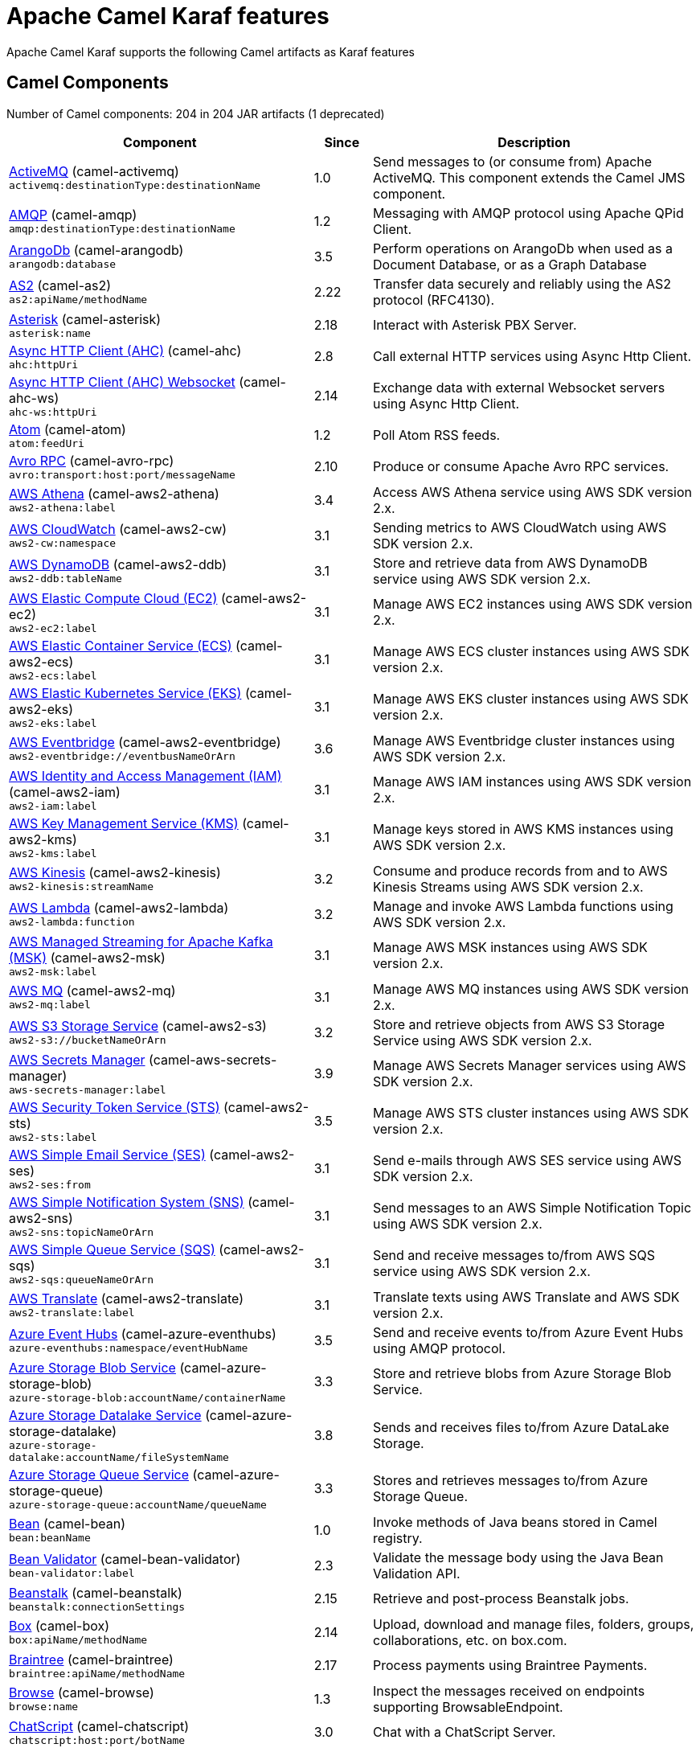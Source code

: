 = Apache Camel Karaf features

Apache Camel Karaf supports the following Camel artifacts as Karaf features

== Camel Components

// components: START
Number of Camel components: 204 in 204 JAR artifacts (1 deprecated)

[width="100%",cols="4,1,5",options="header"]
|===
| Component | Since | Description

| xref:next@components::activemq-component.adoc[ActiveMQ] (camel-activemq) +
`activemq:destinationType:destinationName` | 1.0 | Send messages to (or consume from) Apache ActiveMQ. This component extends the Camel JMS component.

| xref:next@components::amqp-component.adoc[AMQP] (camel-amqp) +
`amqp:destinationType:destinationName` | 1.2 | Messaging with AMQP protocol using Apache QPid Client.

| xref:next@components::arangodb-component.adoc[ArangoDb] (camel-arangodb) +
`arangodb:database` | 3.5 | Perform operations on ArangoDb when used as a Document Database, or as a Graph Database

| xref:next@components::as2-component.adoc[AS2] (camel-as2) +
`as2:apiName/methodName` | 2.22 | Transfer data securely and reliably using the AS2 protocol (RFC4130).

| xref:next@components::asterisk-component.adoc[Asterisk] (camel-asterisk) +
`asterisk:name` | 2.18 | Interact with Asterisk PBX Server.

| xref:next@components::ahc-component.adoc[Async HTTP Client (AHC)] (camel-ahc) +
`ahc:httpUri` | 2.8 | Call external HTTP services using Async Http Client.

| xref:next@components::ahc-ws-component.adoc[Async HTTP Client (AHC) Websocket] (camel-ahc-ws) +
`ahc-ws:httpUri` | 2.14 | Exchange data with external Websocket servers using Async Http Client.

| xref:next@components::atom-component.adoc[Atom] (camel-atom) +
`atom:feedUri` | 1.2 | Poll Atom RSS feeds.

| xref:next@components::avro-component.adoc[Avro RPC] (camel-avro-rpc) +
`avro:transport:host:port/messageName` | 2.10 | Produce or consume Apache Avro RPC services.

| xref:next@components::aws2-athena-component.adoc[AWS Athena] (camel-aws2-athena) +
`aws2-athena:label` | 3.4 | Access AWS Athena service using AWS SDK version 2.x.

| xref:next@components::aws2-cw-component.adoc[AWS CloudWatch] (camel-aws2-cw) +
`aws2-cw:namespace` | 3.1 | Sending metrics to AWS CloudWatch using AWS SDK version 2.x.

| xref:next@components::aws2-ddb-component.adoc[AWS DynamoDB] (camel-aws2-ddb) +
`aws2-ddb:tableName` | 3.1 | Store and retrieve data from AWS DynamoDB service using AWS SDK version 2.x.

| xref:next@components::aws2-ec2-component.adoc[AWS Elastic Compute Cloud (EC2)] (camel-aws2-ec2) +
`aws2-ec2:label` | 3.1 | Manage AWS EC2 instances using AWS SDK version 2.x.

| xref:next@components::aws2-ecs-component.adoc[AWS Elastic Container Service (ECS)] (camel-aws2-ecs) +
`aws2-ecs:label` | 3.1 | Manage AWS ECS cluster instances using AWS SDK version 2.x.

| xref:next@components::aws2-eks-component.adoc[AWS Elastic Kubernetes Service (EKS)] (camel-aws2-eks) +
`aws2-eks:label` | 3.1 | Manage AWS EKS cluster instances using AWS SDK version 2.x.

| xref:next@components::aws2-eventbridge-component.adoc[AWS Eventbridge] (camel-aws2-eventbridge) +
`aws2-eventbridge://eventbusNameOrArn` | 3.6 | Manage AWS Eventbridge cluster instances using AWS SDK version 2.x.

| xref:next@components::aws2-iam-component.adoc[AWS Identity and Access Management (IAM)] (camel-aws2-iam) +
`aws2-iam:label` | 3.1 | Manage AWS IAM instances using AWS SDK version 2.x.

| xref:next@components::aws2-kms-component.adoc[AWS Key Management Service (KMS)] (camel-aws2-kms) +
`aws2-kms:label` | 3.1 | Manage keys stored in AWS KMS instances using AWS SDK version 2.x.

| xref:next@components::aws2-kinesis-component.adoc[AWS Kinesis] (camel-aws2-kinesis) +
`aws2-kinesis:streamName` | 3.2 | Consume and produce records from and to AWS Kinesis Streams using AWS SDK version 2.x.

| xref:next@components::aws2-lambda-component.adoc[AWS Lambda] (camel-aws2-lambda) +
`aws2-lambda:function` | 3.2 | Manage and invoke AWS Lambda functions using AWS SDK version 2.x.

| xref:next@components::aws2-msk-component.adoc[AWS Managed Streaming for Apache Kafka (MSK)] (camel-aws2-msk) +
`aws2-msk:label` | 3.1 | Manage AWS MSK instances using AWS SDK version 2.x.

| xref:next@components::aws2-mq-component.adoc[AWS MQ] (camel-aws2-mq) +
`aws2-mq:label` | 3.1 | Manage AWS MQ instances using AWS SDK version 2.x.

| xref:next@components::aws2-s3-component.adoc[AWS S3 Storage Service] (camel-aws2-s3) +
`aws2-s3://bucketNameOrArn` | 3.2 | Store and retrieve objects from AWS S3 Storage Service using AWS SDK version 2.x.

| xref:next@components::aws-secrets-manager-component.adoc[AWS Secrets Manager] (camel-aws-secrets-manager) +
`aws-secrets-manager:label` | 3.9 | Manage AWS Secrets Manager services using AWS SDK version 2.x.

| xref:next@components::aws2-sts-component.adoc[AWS Security Token Service (STS)] (camel-aws2-sts) +
`aws2-sts:label` | 3.5 | Manage AWS STS cluster instances using AWS SDK version 2.x.

| xref:next@components::aws2-ses-component.adoc[AWS Simple Email Service (SES)] (camel-aws2-ses) +
`aws2-ses:from` | 3.1 | Send e-mails through AWS SES service using AWS SDK version 2.x.

| xref:next@components::aws2-sns-component.adoc[AWS Simple Notification System (SNS)] (camel-aws2-sns) +
`aws2-sns:topicNameOrArn` | 3.1 | Send messages to an AWS Simple Notification Topic using AWS SDK version 2.x.

| xref:next@components::aws2-sqs-component.adoc[AWS Simple Queue Service (SQS)] (camel-aws2-sqs) +
`aws2-sqs:queueNameOrArn` | 3.1 | Send and receive messages to/from AWS SQS service using AWS SDK version 2.x.

| xref:next@components::aws2-translate-component.adoc[AWS Translate] (camel-aws2-translate) +
`aws2-translate:label` | 3.1 | Translate texts using AWS Translate and AWS SDK version 2.x.

| xref:next@components::azure-eventhubs-component.adoc[Azure Event Hubs] (camel-azure-eventhubs) +
`azure-eventhubs:namespace/eventHubName` | 3.5 | Send and receive events to/from Azure Event Hubs using AMQP protocol.

| xref:next@components::azure-storage-blob-component.adoc[Azure Storage Blob Service] (camel-azure-storage-blob) +
`azure-storage-blob:accountName/containerName` | 3.3 | Store and retrieve blobs from Azure Storage Blob Service.

| xref:next@components::azure-storage-datalake-component.adoc[Azure Storage Datalake Service] (camel-azure-storage-datalake) +
`azure-storage-datalake:accountName/fileSystemName` | 3.8 | Sends and receives files to/from Azure DataLake Storage.

| xref:next@components::azure-storage-queue-component.adoc[Azure Storage Queue Service] (camel-azure-storage-queue) +
`azure-storage-queue:accountName/queueName` | 3.3 | Stores and retrieves messages to/from Azure Storage Queue.

| xref:next@components::bean-component.adoc[Bean] (camel-bean) +
`bean:beanName` | 1.0 | Invoke methods of Java beans stored in Camel registry.

| xref:next@components::bean-validator-component.adoc[Bean Validator] (camel-bean-validator) +
`bean-validator:label` | 2.3 | Validate the message body using the Java Bean Validation API.

| xref:next@components::beanstalk-component.adoc[Beanstalk] (camel-beanstalk) +
`beanstalk:connectionSettings` | 2.15 | Retrieve and post-process Beanstalk jobs.

| xref:next@components::box-component.adoc[Box] (camel-box) +
`box:apiName/methodName` | 2.14 | Upload, download and manage files, folders, groups, collaborations, etc. on box.com.

| xref:next@components::braintree-component.adoc[Braintree] (camel-braintree) +
`braintree:apiName/methodName` | 2.17 | Process payments using Braintree Payments.

| xref:next@components::browse-component.adoc[Browse] (camel-browse) +
`browse:name` | 1.3 | Inspect the messages received on endpoints supporting BrowsableEndpoint.

| xref:next@components::chatscript-component.adoc[ChatScript] (camel-chatscript) +
`chatscript:host:port/botName` | 3.0 | Chat with a ChatScript Server.

| xref:next@components::cm-sms-component.adoc[CM SMS Gateway] (camel-cm-sms) +
`cm-sms:host` | 2.18 | Send SMS messages via CM SMS Gateway.

| xref:next@components::cmis-component.adoc[CMIS] (camel-cmis) +
`cmis:cmsUrl` | 2.11 | Read and write data from to/from a CMIS compliant content repositories.

| xref:next@components::coap-component.adoc[CoAP] (camel-coap) +
`coap:uri` | 2.16 | Send and receive messages to/from COAP capable devices.

| xref:next@components::cometd-component.adoc[CometD] (camel-cometd) +
`cometd:host:port/channelName` | 2.0 | Offers publish/subscribe, peer-to-peer (via a server), and RPC style messaging using the CometD/Bayeux protocol.

| xref:next@components::consul-component.adoc[Consul] (camel-consul) +
`consul:apiEndpoint` | 2.18 | Integrate with Consul service discovery and configuration store.

| xref:next@components::controlbus-component.adoc[Control Bus] (camel-controlbus) +
`controlbus:command:language` | 2.11 | Manage and monitor Camel routes.

| xref:next@components::corda-component.adoc[Corda] (camel-corda) +
`corda:node` | 2.23 | Perform operations against Corda blockchain platform using corda-rpc library.

| xref:next@components::couchdb-component.adoc[CouchDB] (camel-couchdb) +
`couchdb:protocol:hostname:port/database` | 2.11 | Consume changesets for inserts, updates and deletes in a CouchDB database, as well as get, save, update and delete documents from a CouchDB database.

| xref:next@components::cron-component.adoc[Cron] (camel-cron) +
`cron:name` | 3.1 | A generic interface for triggering events at times specified through the Unix cron syntax.

| xref:next@components::crypto-component.adoc[Crypto (JCE)] (camel-crypto) +
`crypto:cryptoOperation:name` | 2.3 | Sign and verify exchanges using the Signature Service of the Java Cryptographic Extension (JCE).

| xref:next@components::cxf-component.adoc[CXF] (camel-cxf) +
`cxf:beanId:address` | 1.0 | Expose SOAP WebServices using Apache CXF or connect to external WebServices using CXF WS client.

| xref:next@components::dataformat-component.adoc[Data Format] (camel-dataformat) +
`dataformat:name:operation` | 2.12 | Use a Camel Data Format as a regular Camel Component.

| xref:next@components::dataset-component.adoc[Dataset] (camel-dataset) +
`dataset:name` | 1.3 | Provide data for load and soak testing of your Camel application.

| xref:next@components::djl-component.adoc[Deep Java Library] (camel-djl) +
`djl:application` | 3.3 | Infer Deep Learning models from message exchanges data using Deep Java Library (DJL).

| xref:next@components::digitalocean-component.adoc[DigitalOcean] (camel-digitalocean) +
`digitalocean:operation` | 2.19 | Manage Droplets and resources within the DigitalOcean cloud.

| xref:next@components::direct-component.adoc[Direct] (camel-direct) +
`direct:name` | 1.0 | Call another endpoint from the same Camel Context synchronously.

| xref:next@components::disruptor-component.adoc[Disruptor] (camel-disruptor) +
`disruptor:name` | 2.12 | Provides asynchronous SEDA behavior using LMAX Disruptor.

| xref:next@components::dns-component.adoc[DNS] (camel-dns) +
`dns:dnsType` | 2.7 | Perform DNS queries using DNSJava.

| xref:next@components::docker-component.adoc[Docker] (camel-docker) +
`docker:operation` | 2.15 | Manage Docker containers.

| xref:next@components::dozer-component.adoc[Dozer] (camel-dozer) +
`dozer:name` | 2.15 | Map between Java beans using the Dozer mapping library.

| xref:next@components::drill-component.adoc[Drill] (camel-drill) +
`drill:host` | 2.19 | Perform queries against an Apache Drill cluster.

| xref:next@components::dropbox-component.adoc[Dropbox] (camel-dropbox) +
`dropbox:operation` | 2.14 | Upload, download and manage files, folders, groups, collaborations, etc on Dropbox.

| xref:next@components::ehcache-component.adoc[Ehcache] (camel-ehcache) +
`ehcache:cacheName` | 2.18 | Perform caching operations using Ehcache.

| xref:next@components::elasticsearch-rest-component.adoc[Elasticsearch Rest] (camel-elasticsearch-rest) +
`elasticsearch-rest:clusterName` | 2.21 | Send requests to ElasticSearch via REST API

| xref:next@components::elsql-component.adoc[ElSQL] (camel-elsql) +
`elsql:elsqlName:resourceUri` | 2.16 | Use ElSql to define SQL queries. Extends the SQL Component.

| xref:next@components::exec-component.adoc[Exec] (camel-exec) +
`exec:executable` | 2.3 | Execute commands on the underlying operating system.

| xref:next@components::facebook-component.adoc[Facebook] (camel-facebook) +
`facebook:methodName` | 2.14 | Send requests to Facebook APIs supported by Facebook4J.

| xref:next@components::file-component.adoc[File] (camel-file) +
`file:directoryName` | 1.0 | Read and write files.

| xref:next@components::file-watch-component.adoc[File Watch] (camel-file-watch) +
`file-watch:path` | 3.0 | Get notified about file events in a directory using java.nio.file.WatchService.

| xref:next@components::flatpack-component.adoc[Flatpack] (camel-flatpack) +
`flatpack:type:resourceUri` | 1.4 | Parse fixed width and delimited files using the FlatPack library.

| xref:next@components::fop-component.adoc[FOP] (camel-fop) +
`fop:outputType` | 2.10 | Render messages into PDF and other output formats supported by Apache FOP.

| xref:next@components::freemarker-component.adoc[Freemarker] (camel-freemarker) +
`freemarker:resourceUri` | 2.10 | Transform messages using FreeMarker templates.

| xref:next@components::ftp-component.adoc[FTP] (camel-ftp) +
`ftp:host:port/directoryName` | 1.1 | Upload and download files to/from FTP servers.

| xref:next@components::ganglia-component.adoc[Ganglia] (camel-ganglia) +
`ganglia:host:port` | 2.15 | Send metrics to Ganglia monitoring system.

| xref:next@components::git-component.adoc[Git] (camel-git) +
`git:localPath` | 2.16 | Perform operations on git repositories.

| xref:next@components::github-component.adoc[GitHub] (camel-github) +
`github:type/branchName` | 2.15 | Interact with the GitHub API.

| xref:next@components::google-bigquery-component.adoc[Google BigQuery] (camel-google-bigquery) +
`google-bigquery:projectId:datasetId:tableId` | 2.20 | Google BigQuery data warehouse for analytics.

| xref:next@components::google-calendar-component.adoc[Google Calendar] (camel-google-calendar) +
`google-calendar:apiName/methodName` | 2.15 | Perform various operations on a Google Calendar.

| xref:next@components::google-drive-component.adoc[Google Drive] (camel-google-drive) +
`google-drive:apiName/methodName` | 2.14 | Manage files in Google Drive.

| xref:next@components::google-mail-component.adoc[Google Mail] (camel-google-mail) +
`google-mail:apiName/methodName` | 2.15 | Manage messages in Google Mail.

| xref:next@components::google-sheets-component.adoc[Google Sheets] (camel-google-sheets) +
`google-sheets:apiName/methodName` | 2.23 | Manage spreadsheets in Google Sheets.

| xref:next@components::grape-component.adoc[Grape] (camel-grape) +
`grape:defaultCoordinates` | 2.16 | Fetch, load and manage additional jars dynamically after Camel Context was started.

| xref:next@components::graphql-component.adoc[GraphQL] (camel-graphql) +
`graphql:httpUri` | 3.0 | Send GraphQL queries and mutations to external systems.

| xref:next@components::guava-eventbus-component.adoc[Guava EventBus] (camel-guava-eventbus) +
`guava-eventbus:eventBusRef` | 2.10 | Send and receive messages to/from Guava EventBus.

| xref:next@components::http-component.adoc[HTTP] (camel-http) +
`http://httpUri` | 2.3 | Send requests to external HTTP servers using Apache HTTP Client 4.x.

| xref:next@components::influxdb-component.adoc[InfluxDB] (camel-influxdb) +
`influxdb:connectionBean` | 2.18 | Interact with InfluxDB, a time series database.

| xref:next@components::iota-component.adoc[IOTA] (camel-iota) +
`iota:name` | 2.23 | Manage financial transactions using IOTA distributed ledger.

| xref:next@components::irc-component.adoc[IRC] (camel-irc) +
`irc:hostname:port` | 1.1 | Send and receive messages to/from and IRC chat.

| xref:next@components::ironmq-component.adoc[IronMQ] (camel-ironmq) +
`ironmq:queueName` | 2.17 | Send and receive messages to/from IronMQ an elastic and durable hosted message queue as a service.

| xref:next@components::websocket-jsr356-component.adoc[Javax Websocket] (camel-websocket-jsr356) +
`websocket-jsr356:uri` | 2.23 | Expose websocket endpoints using JSR356.

| xref:next@components::jcache-component.adoc[JCache] (camel-jcache) +
`jcache:cacheName` | 2.17 | Perform caching operations against JSR107/JCache.

| xref:next@components::jcr-component.adoc[JCR] (camel-jcr) +
`jcr:host/base` | 1.3 | Read and write nodes to/from a JCR compliant content repository.

| xref:next@components::jdbc-component.adoc[JDBC] (camel-jdbc) +
`jdbc:dataSourceName` | 1.2 | Access databases through SQL and JDBC.

| xref:next@components::jetty-component.adoc[Jetty] (camel-jetty) +
`jetty:httpUri` | 1.2 | Expose HTTP endpoints using Jetty 9.

| xref:next@components::websocket-component.adoc[Jetty Websocket] (camel-websocket) +
`websocket:host:port/resourceUri` | 2.10 | Expose websocket endpoints using Jetty.

| xref:next@components::jing-component.adoc[Jing] (camel-jing) +
`jing:resourceUri` | 1.1 | Validate XML against a RelaxNG schema (XML Syntax or Compact Syntax) using Jing library.

| xref:next@components::jms-component.adoc[JMS] (camel-jms) +
`jms:destinationType:destinationName` | 1.0 | Sent and receive messages to/from a JMS Queue or Topic.

| xref:next@components::jmx-component.adoc[JMX] (camel-jmx) +
`jmx:serverURL` | 2.6 | Receive JMX notifications.

| xref:next@components::jolt-component.adoc[JOLT] (camel-jolt) +
`jolt:resourceUri` | 2.16 | JSON to JSON transformation using JOLT.

| xref:next@components::jooq-component.adoc[JOOQ] (camel-jooq) +
`jooq:entityType` | 3.0 | Store and retrieve Java objects from an SQL database using JOOQ.

| xref:next@components::jpa-component.adoc[JPA] (camel-jpa) +
`jpa:entityType` | 1.0 | Store and retrieve Java objects from databases using Java Persistence API (JPA).

| xref:next@components::jslt-component.adoc[JSLT] (camel-jslt) +
`jslt:resourceUri` | 3.1 | Query or transform JSON payloads using an JSLT.

| xref:next@components::json-validator-component.adoc[JSON Schema Validator] (camel-json-validator) +
`json-validator:resourceUri` | 2.20 | Validate JSON payloads using NetworkNT JSON Schema.

| xref:next@components::jsonata-component.adoc[JSONata] (camel-jsonata) +
`jsonata:resourceUri` | 3.5 | Transforms JSON payload using JSONata transformation.

| xref:next@components::jt400-component.adoc[JT400] (camel-jt400) +
`jt400:userID:password/systemName/objectPath.type` | 1.5 | Exchanges messages with an IBM i system using data queues, message queues, or program call. IBM i is the replacement for AS/400 and iSeries servers.

| xref:next@components::kafka-component.adoc[Kafka] (camel-kafka) +
`kafka:topic` | 2.13 | Sent and receive messages to/from an Apache Kafka broker.

| xref:next@components::kamelet-component.adoc[Kamelet] (camel-kamelet) +
`kamelet:templateId/routeId` | 3.8 | To call Kamelets

| xref:next@components::kamelet-reify-component.adoc[Kamelet Reify] (camel-kamelet-reify) +
`kamelet-reify:delegateUri` | 3.6 | *deprecated* To call Kamelets (indirectly)

| xref:next@components::kudu-component.adoc[Kudu] (camel-kudu) +
`kudu:host:port/tableName` | 3.0 | Interact with Apache Kudu, a free and open source column-oriented data store of the Apache Hadoop ecosystem.

| xref:next@components::language-component.adoc[Language] (camel-language) +
`language:languageName:resourceUri` | 2.5 | Execute scripts in any of the languages supported by Camel.

| xref:next@components::ldap-component.adoc[LDAP] (camel-ldap) +
`ldap:dirContextName` | 1.5 | Perform searches on LDAP servers.

| xref:next@components::ldif-component.adoc[LDIF] (camel-ldif) +
`ldif:ldapConnectionName` | 2.20 | Perform updates on an LDAP server from an LDIF body content.

| xref:next@components::log-component.adoc[Log] (camel-log) +
`log:loggerName` | 1.1 | Log messages to the underlying logging mechanism.

| xref:next@components::lucene-component.adoc[Lucene] (camel-lucene) +
`lucene:host:operation` | 2.2 | Perform inserts or queries against Apache Lucene databases.

| xref:next@components::lumberjack-component.adoc[Lumberjack] (camel-lumberjack) +
`lumberjack:host:port` | 2.18 | Receive logs messages using the Lumberjack protocol.

| xref:next@components::master-component.adoc[Master] (camel-master) +
`master:namespace:delegateUri` | 2.20 | Have only a single consumer in a cluster consuming from a given endpoint; with automatic failover if the JVM dies.

| xref:next@components::metrics-component.adoc[Metrics] (camel-metrics) +
`metrics:metricsType:metricsName` | 2.14 | Collect various metrics directly from Camel routes using the DropWizard metrics library.

| xref:next@components::micrometer-component.adoc[Micrometer] (camel-micrometer) +
`micrometer:metricsType:metricsName` | 2.22 | Collect various metrics directly from Camel routes using the Micrometer library.

| xref:next@components::mina-component.adoc[Mina] (camel-mina) +
`mina:protocol:host:port` | 2.10 | Socket level networking using TCP or UDP with Apache Mina 2.x.

| xref:next@components::minio-component.adoc[Minio] (camel-minio) +
`minio:bucketName` | 3.5 | Store and retrieve objects from Minio Storage Service using Minio SDK.

| xref:next@components::mllp-component.adoc[MLLP] (camel-mllp) +
`mllp:hostname:port` | 2.17 | Communicate with external systems using the MLLP protocol.

| xref:next@components::mock-component.adoc[Mock] (camel-mock) +
`mock:name` | 1.0 | Test routes and mediation rules using mocks.

| xref:next@components::mongodb-component.adoc[MongoDB] (camel-mongodb) +
`mongodb:connectionBean` | 2.19 | Perform operations on MongoDB documents and collections.

| xref:next@components::mongodb-gridfs-component.adoc[MongoDB GridFS] (camel-mongodb-gridfs) +
`mongodb-gridfs:connectionBean` | 2.18 | Interact with MongoDB GridFS.

| xref:next@components::msv-component.adoc[MSV] (camel-msv) +
`msv:resourceUri` | 1.1 | Validate XML payloads using Multi-Schema Validator (MSV).

| xref:next@components::mustache-component.adoc[Mustache] (camel-mustache) +
`mustache:resourceUri` | 2.12 | Transform messages using a Mustache template.

| xref:next@components::mvel-component.adoc[MVEL] (camel-mvel) +
`mvel:resourceUri` | 2.12 | Transform messages using an MVEL template.

| xref:next@components::mybatis-component.adoc[MyBatis] (camel-mybatis) +
`mybatis:statement` | 2.7 | Performs a query, poll, insert, update or delete in a relational database using MyBatis.

| xref:next@components::nagios-component.adoc[Nagios] (camel-nagios) +
`nagios:host:port` | 2.3 | Send passive checks to Nagios using JSendNSCA.

| xref:next@components::netty-component.adoc[Netty] (camel-netty) +
`netty:protocol://host:port` | 2.14 | Socket level networking using TCP or UDP with Netty 4.x.

| xref:next@components::netty-http-component.adoc[Netty HTTP] (camel-netty-http) +
`netty-http:protocol://host:port/path` | 2.14 | Netty HTTP server and client using the Netty 4.x.

| xref:next@components::nitrite-component.adoc[Nitrite] (camel-nitrite) +
`nitrite:database` | 3.0 | Access Nitrite databases.

| xref:next@components::nsq-component.adoc[NSQ] (camel-nsq) +
`nsq:topic` | 2.23 | Send and receive messages from NSQ realtime distributed messaging platform.

| xref:next@components::olingo2-component.adoc[Olingo2] (camel-olingo2) +
`olingo2:apiName/methodName` | 2.14 | Communicate with OData 2.0 services using Apache Olingo.

| xref:next@components::olingo4-component.adoc[Olingo4] (camel-olingo4) +
`olingo4:apiName/methodName` | 2.19 | Communicate with OData 4.0 services using Apache Olingo OData API.

| xref:eventadmin-component.adoc[OSGi EventAdmin] (camel-eventadmin) +
`eventadmin:topic` | 2.6 | The eventadmin component can be used in an OSGi environment to receive OSGi EventAdmin events and process them.

| xref:paxlogging-component.adoc[OSGi PAX Logging] (camel-paxlogging) +
`paxlogging:appender` | 2.6 | The paxlogging component can be used in an OSGi environment to receive PaxLogging events and process them.

| xref:next@components::paho-component.adoc[Paho] (camel-paho) +
`paho:topic` | 2.16 | Communicate with MQTT message brokers using Eclipse Paho MQTT Client.

| xref:next@components::pdf-component.adoc[PDF] (camel-pdf) +
`pdf:operation` | 2.16 | Create, modify or extract content from PDF documents.

| xref:next@components::pgevent-component.adoc[PostgresSQL Event] (camel-pgevent) +
`pgevent:host:port/database/channel` | 2.15 | Send and receive PostgreSQL events via LISTEN and NOTIFY commands.

| xref:next@components::pg-replication-slot-component.adoc[PostgresSQL Replication Slot] (camel-pg-replication-slot) +
`pg-replication-slot:host:port/database/slot:outputPlugin` | 3.0 | Poll for PostgreSQL Write-Ahead Log (WAL) records using Streaming Replication Slots.

| xref:next@components::pubnub-component.adoc[PubNub] (camel-pubnub) +
`pubnub:channel` | 2.19 | Send and receive messages to/from PubNub data stream network for connected devices.

| xref:next@components::quartz-component.adoc[Quartz] (camel-quartz) +
`quartz:groupName/triggerName` | 2.12 | Schedule sending of messages using the Quartz 2.x scheduler.

| xref:next@components::quickfix-component.adoc[QuickFix] (camel-quickfix) +
`quickfix:configurationName` | 2.1 | Open a Financial Interchange (FIX) session using an embedded QuickFix/J engine.

| xref:next@components::rabbitmq-component.adoc[RabbitMQ] (camel-rabbitmq) +
`rabbitmq:exchangeName` | 2.12 | Send and receive messages from RabbitMQ instances.

| xref:next@components::reactive-streams-component.adoc[Reactive Streams] (camel-reactive-streams) +
`reactive-streams:stream` | 2.19 | Exchange messages with reactive stream processing libraries compatible with the reactive streams standard.

| xref:next@components::ref-component.adoc[Ref] (camel-ref) +
`ref:name` | 1.2 | Route messages to an endpoint looked up dynamically by name in the Camel Registry.

| xref:next@components::rest-component.adoc[REST] (camel-rest) +
`rest:method:path:uriTemplate` | 2.14 | Expose REST services or call external REST services.

| xref:next@components::rest-openapi-component.adoc[REST OpenApi] (camel-rest-openapi) +
`rest-openapi:specificationUri#operationId` | 3.1 | Configure REST producers based on an OpenAPI specification document delegating to a component implementing the RestProducerFactory interface.

| xref:next@components::rest-swagger-component.adoc[REST Swagger] (camel-rest-swagger) +
`rest-swagger:specificationUri#operationId` | 2.19 | Configure REST producers based on a Swagger (OpenAPI) specification document delegating to a component implementing the RestProducerFactory interface.

| xref:next@components::robotframework-component.adoc[Robot Framework] (camel-robotframework) +
`robotframework:resourceUri` | 3.0 | Pass camel exchanges to acceptence test written in Robot DSL.

| xref:next@components::rss-component.adoc[RSS] (camel-rss) +
`rss:feedUri` | 2.0 | Poll RSS feeds.

| xref:next@components::saga-component.adoc[Saga] (camel-saga) +
`saga:action` | 2.21 | Execute custom actions within a route using the Saga EIP.

| xref:next@components::salesforce-component.adoc[Salesforce] (camel-salesforce) +
`salesforce:operationName:topicName` | 2.12 | Communicate with Salesforce using Java DTOs.

| xref:next@components::sap-netweaver-component.adoc[SAP NetWeaver] (camel-sap-netweaver) +
`sap-netweaver:url` | 2.12 | Send requests to SAP NetWeaver Gateway using HTTP.

| xref:next@components::scheduler-component.adoc[Scheduler] (camel-scheduler) +
`scheduler:name` | 2.15 | Generate messages in specified intervals using java.util.concurrent.ScheduledExecutorService.

| xref:next@components::schematron-component.adoc[Schematron] (camel-schematron) +
`schematron:path` | 2.15 | Validate XML payload using the Schematron Library.

| xref:next@components::seda-component.adoc[SEDA] (camel-seda) +
`seda:name` | 1.1 | Asynchronously call another endpoint from any Camel Context in the same JVM.

| xref:next@components::service-component.adoc[Service] (camel-service) +
`service:delegateUri` | 2.22 | Register a Camel endpoint to a Service Registry (such as Consul, Etcd) and delegate to it.

| xref:next@components::servicenow-component.adoc[ServiceNow] (camel-servicenow) +
`servicenow:instanceName` | 2.18 | Interact with ServiceNow via its REST API.

| xref:next@components::servlet-component.adoc[Servlet] (camel-servlet) +
`servlet:contextPath` | 2.0 | Serve HTTP requests by a Servlet.

| xref:next@components::sjms-component.adoc[Simple JMS] (camel-sjms) +
`sjms:destinationType:destinationName` | 2.11 | Send and receive messages to/from a JMS Queue or Topic using plain JMS 1.x API.

| xref:next@components::sjms2-component.adoc[Simple JMS2] (camel-sjms2) +
`sjms2:destinationType:destinationName` | 2.19 | Send and receive messages to/from a JMS Queue or Topic using plain JMS 2.x API.

| xref:next@components::sip-component.adoc[SIP] (camel-sip) +
`sip:uri` | 2.5 | Send and receive messages using the SIP protocol (used in telecommunications).

| xref:next@components::slack-component.adoc[Slack] (camel-slack) +
`slack:channel` | 2.16 | Send and receive messages to/from Slack.

| xref:next@components::smpp-component.adoc[SMPP] (camel-smpp) +
`smpp:host:port` | 2.2 | Send and receive SMS messages using a SMSC (Short Message Service Center).

| xref:next@components::snmp-component.adoc[SNMP] (camel-snmp) +
`snmp:host:port` | 2.1 | Receive traps and poll SNMP (Simple Network Management Protocol) capable devices.

| xref:next@components::solr-component.adoc[Solr] (camel-solr) +
`solr:url` | 2.9 | Perform operations against Apache Lucene Solr.

| xref:next@components::soroush-component.adoc[Soroush] (camel-soroush) +
`soroush:action` | 3.0 | Send and receive messages as a Soroush chat bot.

| xref:next@components::splunk-component.adoc[Splunk] (camel-splunk) +
`splunk:name` | 2.13 | Publish or search for events in Splunk.

| xref:next@components::spring-batch-component.adoc[Spring Batch] (camel-spring-batch) +
`spring-batch:jobName` | 2.10 | Send messages to Spring Batch for further processing.

| xref:next@components::spring-jdbc-component.adoc[Spring JDBC] (camel-spring-jdbc) +
`spring-jdbc:dataSourceName` | 3.10 | Access databases through SQL and JDBC with Spring Transaction support.

| xref:next@components::spring-ldap-component.adoc[Spring LDAP] (camel-spring-ldap) +
`spring-ldap:templateName` | 2.11 | Perform searches in LDAP servers using filters as the message payload.

| xref:next@components::spring-ws-component.adoc[Spring WebService] (camel-spring-ws) +
`spring-ws:type:lookupKey:webServiceEndpointUri` | 2.6 | Access external web services as a client or expose your own web services.

| xref:next@components::sql-component.adoc[SQL] (camel-sql) +
`sql:query` | 1.4 | Perform SQL queries using Spring JDBC.

| xref:next@components::ssh-component.adoc[SSH] (camel-ssh) +
`ssh:host:port` | 2.10 | Execute commands on remote hosts using SSH.

| xref:next@components::stax-component.adoc[StAX] (camel-stax) +
`stax:contentHandlerClass` | 2.9 | Process XML payloads by a SAX ContentHandler.

| xref:next@components::stomp-component.adoc[Stomp] (camel-stomp) +
`stomp:destination` | 2.12 | Send and rececive messages to/from STOMP (Simple Text Oriented Messaging Protocol) compliant message brokers.

| xref:next@components::stream-component.adoc[Stream] (camel-stream) +
`stream:kind` | 1.3 | Read from system-in and write to system-out and system-err streams.

| xref:next@components::string-template-component.adoc[String Template] (camel-stringtemplate) +
`string-template:resourceUri` | 1.2 | Transform messages using StringTemplate engine.

| xref:next@components::stub-component.adoc[Stub] (camel-stub) +
`stub:name` | 2.10 | Stub out any physical endpoints while in development or testing.

| xref:next@components::telegram-component.adoc[Telegram] (camel-telegram) +
`telegram:type` | 2.18 | Send and receive messages acting as a Telegram Bot Telegram Bot API.

| xref:next@components::thrift-component.adoc[Thrift] (camel-thrift) +
`thrift:host:port/service` | 2.20 | Call and expose remote procedures (RPC) with Apache Thrift data format and serialization mechanism.

| xref:next@components::tika-component.adoc[Tika] (camel-tika) +
`tika:operation` | 2.19 | Parse documents and extract metadata and text using Apache Tika.

| xref:next@components::timer-component.adoc[Timer] (camel-timer) +
`timer:timerName` | 1.0 | Generate messages in specified intervals using java.util.Timer.

| xref:next@components::twilio-component.adoc[Twilio] (camel-twilio) +
`twilio:apiName/methodName` | 2.20 | Interact with Twilio REST APIs using Twilio Java SDK.

| xref:next@components::validator-component.adoc[Validator] (camel-validator) +
`validator:resourceUri` | 1.1 | Validate the payload using XML Schema and JAXP Validation.

| xref:next@components::velocity-component.adoc[Velocity] (camel-velocity) +
`velocity:resourceUri` | 1.2 | Transform messages using a Velocity template.

| xref:next@components::vertx-component.adoc[Vert.x] (camel-vertx) +
`vertx:address` | 2.12 | Send and receive messages to/from Vert.x Event Bus.

| xref:next@components::vm-component.adoc[VM] (camel-vm) +
`vm:name` | 1.1 | Call another endpoint in the same CamelContext asynchronously.

| xref:next@components::weather-component.adoc[Weather] (camel-weather) +
`weather:name` | 2.12 | Poll the weather information from Open Weather Map.

| xref:next@components::web3j-component.adoc[Web3j Ethereum Blockchain] (camel-web3j) +
`web3j:nodeAddress` | 2.22 | Interact with Ethereum nodes using web3j client API.

| xref:next@components::webhook-component.adoc[Webhook] (camel-webhook) +
`webhook:endpointUri` | 3.0 | Expose webhook endpoints to receive push notifications for other Camel components.

| xref:next@components::wordpress-component.adoc[Wordpress] (camel-wordpress) +
`wordpress:operation` | 2.21 | Manage posts and users using Wordpress API.

| xref:next@components::workday-component.adoc[Workday] (camel-workday) +
`workday:entity:path` | 3.1 | Detect and parse documents using Workday.

| xref:next@components::xchange-component.adoc[XChange] (camel-xchange) +
`xchange:name` | 2.21 | Access market data and trade on Bitcoin and Altcoin exchanges.

| xref:next@components::xj-component.adoc[XJ] (camel-xj) +
`xj:resourceUri` | 3.0 | Transform JSON and XML message using a XSLT.

| xref:next@components::xmpp-component.adoc[XMPP] (camel-xmpp) +
`xmpp:host:port/participant` | 1.0 | Send and receive messages to/from an XMPP chat server.

| xref:next@components::xslt-component.adoc[XSLT] (camel-xslt) +
`xslt:resourceUri` | 1.3 | Transforms XML payload using an XSLT template.

| xref:next@components::xslt-saxon-component.adoc[XSLT Saxon] (camel-xslt-saxon) +
`xslt-saxon:resourceUri` | 3.0 | Transform XML payloads using an XSLT template using Saxon.

| xref:next@components::yammer-component.adoc[Yammer] (camel-yammer) +
`yammer:function` | 2.12 | Interact with the Yammer enterprise social network.

| xref:next@components::zendesk-component.adoc[Zendesk] (camel-zendesk) +
`zendesk:methodName` | 2.19 | Manage Zendesk tickets, users, organizations, etc.

| xref:next@components::zookeeper-component.adoc[ZooKeeper] (camel-zookeeper) +
`zookeeper:serverUrls/path` | 2.9 | Manage ZooKeeper clusters.

| xref:next@components::zookeeper-master-component.adoc[ZooKeeper Master] (camel-zookeeper-master) +
`zookeeper-master:groupName:consumerEndpointUri` | 2.19 | Have only a single consumer in a cluster consuming from a given endpoint; with automatic failover if the JVM dies.

|===
// components: END

== Camel Data Formats

// dataformats: START
Number of Camel data formats: 48 in 40 JAR artifacts (0 deprecated)

[width="100%",cols="4,1,5",options="header"]
|===
| Data Format | Since | Description

| xref:next@components:dataformats:any23-dataformat.adoc[Any23] +
(camel-any23) | 3.0 | Extract RDF data from HTML documents.

| xref:next@components:dataformats:asn1-dataformat.adoc[ASN.1 File] +
(camel-asn1) | 2.20 | Encode and decode data structures using Abstract Syntax Notation One (ASN.1).

| xref:next@components:dataformats:avro-dataformat.adoc[Avro] +
(camel-avro) | 2.14 | Serialize and deserialize messages using Apache Avro binary data format.

| xref:next@components:dataformats:avro-jackson-dataformat.adoc[Avro Jackson] +
(camel-jackson-avro) | 3.10 | Marshal POJOs to Avro and back using Jackson.

| xref:next@components:dataformats:barcode-dataformat.adoc[Barcode] +
(camel-barcode) | 2.14 | Transform strings to various 1D/2D barcode bitmap formats and back.

| xref:next@components:dataformats:base64-dataformat.adoc[Base64] +
(camel-base64) | 2.11 | Encode and decode data using Base64.

| xref:next@components:dataformats:beanio-dataformat.adoc[BeanIO] +
(camel-beanio) | 2.10 | Marshal and unmarshal Java beans to and from flat files (such as CSV, delimited, or fixed length formats).

| xref:next@components:dataformats:bindy-dataformat.adoc[Bindy CSV] +
(camel-bindy) | 2.0 | Marshal and unmarshal between POJOs and Comma separated values (CSV) format using Camel Bindy

| xref:next@components:dataformats:bindy-dataformat.adoc[Bindy Fixed Length] +
(camel-bindy) | 2.0 | Marshal and unmarshal between POJOs and fixed field length format using Camel Bindy

| xref:next@components:dataformats:bindy-dataformat.adoc[Bindy Key Value Pair] +
(camel-bindy) | 2.0 | Marshal and unmarshal between POJOs and key-value pair (KVP) format using Camel Bindy

| xref:next@components:dataformats:cbor-dataformat.adoc[CBOR] +
(camel-cbor) | 3.0 | Unmarshal a CBOR payload to POJO and back.

| xref:next@components:dataformats:crypto-dataformat.adoc[Crypto (Java Cryptographic Extension)] +
(camel-crypto) | 2.3 | Encrypt and decrypt messages using Java Cryptography Extension (JCE).

| xref:next@components:dataformats:csv-dataformat.adoc[CSV] +
(camel-csv) | 1.3 | Handle CSV (Comma Separated Values) payloads.

| xref:next@components:dataformats:fhirJson-dataformat.adoc[FHIR JSon] +
(camel-fhir) | 2.21 | Marshall and unmarshall FHIR objects to/from JSON.

| xref:next@components:dataformats:fhirXml-dataformat.adoc[FHIR XML] +
(camel-fhir) | 2.21 | Marshall and unmarshall FHIR objects to/from XML.

| xref:next@components:dataformats:flatpack-dataformat.adoc[Flatpack] +
(camel-flatpack) | 2.1 | Marshal and unmarshal Java lists and maps to/from flat files (such as CSV, delimited, or fixed length formats) using Flatpack library.

| xref:next@components:dataformats:grok-dataformat.adoc[Grok] +
(camel-grok) | 3.0 | Unmarshal unstructured data to objects using Logstash based Grok patterns.

| xref:next@components:dataformats:gzipdeflater-dataformat.adoc[GZip Deflater] +
(camel-zip-deflater) | 2.0 | Compress and decompress messages using java.util.zip.GZIPStream.

| xref:next@components:dataformats:hl7-dataformat.adoc[HL7] +
(camel-hl7) | 2.0 | Marshal and unmarshal HL7 (Health Care) model objects using the HL7 MLLP codec.

| xref:next@components:dataformats:ical-dataformat.adoc[iCal] +
(camel-ical) | 2.12 | Marshal and unmarshal iCal (.ics) documents to/from model objects provided by the iCal4j library.

| xref:next@components:dataformats:jacksonxml-dataformat.adoc[JacksonXML] +
(camel-jacksonxml) | 2.16 | Unmarshal a XML payloads to POJOs and back using XMLMapper extension of Jackson.

| xref:next@components:dataformats:jaxb-dataformat.adoc[JAXB] +
(camel-jaxb) | 1.0 | Unmarshal XML payloads to POJOs and back using JAXB2 XML marshalling standard.

| xref:next@components:dataformats:json-fastjson-dataformat.adoc[JSON Fastjson] +
(camel-fastjson) | 2.20 | Marshal POJOs to JSON and back using Fastjson

| xref:next@components:dataformats:json-gson-dataformat.adoc[JSON Gson] +
(camel-gson) | 2.10 | Marshal POJOs to JSON and back using Gson

| xref:next@components:dataformats:json-jackson-dataformat.adoc[JSON Jackson] +
(camel-jackson) | 2.0 | Marshal POJOs to JSON and back using Jackson

| xref:next@components:dataformats:json-johnzon-dataformat.adoc[JSON Johnzon] +
(camel-johnzon) | 2.18 | Marshal POJOs to JSON and back using Johnzon

| xref:next@components:dataformats:json-jsonb-dataformat.adoc[JSON JSON-B] +
(camel-jsonb) | 3.7 | Marshal POJOs to JSON and back using JSON-B.

| xref:next@components:dataformats:json-xstream-dataformat.adoc[JSON XStream] +
(camel-xstream) | 2.0 | Marshal POJOs to JSON and back using XStream

| xref:next@components:dataformats:jsonApi-dataformat.adoc[JSonApi] +
(camel-jsonapi) | 3.0 | Marshal and unmarshal JSON:API resources using JSONAPI-Converter library.

| xref:next@components:dataformats:lzf-dataformat.adoc[LZF Deflate Compression] +
(camel-lzf) | 2.17 | Compress and decompress streams using LZF deflate algorithm.

| xref:next@components:dataformats:mime-multipart-dataformat.adoc[MIME Multipart] +
(camel-mail) | 2.17 | Marshal Camel messages with attachments into MIME-Multipart messages and back.

| xref:next@components:dataformats:pgp-dataformat.adoc[PGP] +
(camel-crypto) | 2.9 | Encrypt and decrypt messages using Java Cryptographic Extension (JCE) and PGP.

| xref:next@components:dataformats:protobuf-dataformat.adoc[Protobuf] +
(camel-protobuf) | 2.2 | Serialize and deserialize Java objects using Google's Protocol buffers.

| xref:next@components:dataformats:protobuf-jackson-dataformat.adoc[Protobuf Jackson] +
(camel-jackson-protobuf) | 3.10 | Marshal POJOs to Protobuf and back using Jackson.

| xref:next@components:dataformats:rss-dataformat.adoc[RSS] +
(camel-rss) | 2.1 | Transform from ROME SyndFeed Java Objects to XML and vice-versa.

| xref:next@components:dataformats:soapjaxb-dataformat.adoc[SOAP] +
(camel-soap) | 2.3 | Marshal Java objects to SOAP messages and back.

| xref:next@components:dataformats:syslog-dataformat.adoc[Syslog] +
(camel-syslog) | 2.6 | Marshall SyslogMessages to RFC3164 and RFC5424 messages and back.

| xref:next@components:dataformats:tarfile-dataformat.adoc[Tar File] +
(camel-tarfile) | 2.16 | Archive files into tarballs or extract files from tarballs.

| xref:next@components:dataformats:thrift-dataformat.adoc[Thrift] +
(camel-thrift) | 2.20 | Serialize and deserialize messages using Apache Thrift binary data format.

| xref:next@components:dataformats:tidyMarkup-dataformat.adoc[TidyMarkup] +
(camel-tagsoup) | 2.0 | Parse (potentially invalid) HTML into valid HTML or DOM.

| xref:next@components:dataformats:univocity-csv-dataformat.adoc[uniVocity CSV] +
(camel-univocity-parsers) | 2.15 | Marshal and unmarshal Java objects from and to CSV (Comma Separated Values) using UniVocity Parsers.

| xref:next@components:dataformats:univocity-fixed-dataformat.adoc[uniVocity Fixed Length] +
(camel-univocity-parsers) | 2.15 | Marshal and unmarshal Java objects from and to fixed length records using UniVocity Parsers.

| xref:next@components:dataformats:univocity-tsv-dataformat.adoc[uniVocity TSV] +
(camel-univocity-parsers) | 2.15 | Marshal and unmarshal Java objects from and to TSV (Tab-Separated Values) records using UniVocity Parsers.

| xref:next@components:dataformats:secureXML-dataformat.adoc[XML Security] +
(camel-xmlsecurity) | 2.0 | Encrypt and decrypt XML payloads using Apache Santuario.

| xref:next@components:dataformats:xstream-dataformat.adoc[XStream] +
(camel-xstream) | 1.3 | Marshal and unmarshal POJOs to/from XML using XStream library.

| xref:next@components:dataformats:yaml-snakeyaml-dataformat.adoc[YAML SnakeYAML] +
(camel-snakeyaml) | 2.17 | Marshal and unmarshal Java objects to and from YAML using SnakeYAML

| xref:next@components:dataformats:zipdeflater-dataformat.adoc[Zip Deflate Compression] +
(camel-zip-deflater) | 2.12 | Compress and decompress streams using java.util.zip.Deflater and java.util.zip.Inflater.

| xref:next@components:dataformats:zipfile-dataformat.adoc[Zip File] +
(camel-zipfile) | 2.11 | Compression and decompress streams using java.util.zip.ZipStream.
|===
// dataformats: END

== Camel Languages

// languages: START
Number of Camel languages: 20 in 13 JAR artifacts (0 deprecated)

[width="100%",cols="4,1,5",options="header"]
|===
| Language | Since | Description

| xref:next@components:languages:bean-language.adoc[Bean Method] +
(camel-bean) | 1.3 | Calls a Java bean method.

| xref:next@components:languages:constant-language.adoc[Constant] +
(camel-core-languages) | 1.5 | A fixed value set only once during the route startup.

| xref:next@components:languages:csimple-language.adoc[CSimple] +
(camel-core-languages) | 3.7 | Evaluate a compiled simple expression.

| xref:next@components:languages:datasonnet-language.adoc[DataSonnet] +
(camel-datasonnet) | 3.7 | To use DataSonnet scripts for message transformations.

| xref:next@components:languages:exchangeProperty-language.adoc[ExchangeProperty] +
(camel-core-languages) | 2.0 | Gets a property from the Exchange.

| xref:next@components:languages:file-language.adoc[File] +
(camel-core-languages) | 1.1 | File related capabilities for the Simple language

| xref:next@components:languages:groovy-language.adoc[Groovy] +
(camel-groovy) | 1.3 | Evaluates a Groovy script.

| xref:next@components:languages:header-language.adoc[Header] +
(camel-core-languages) | 1.5 | Gets a header from the Exchange.

| xref:next@components:languages:hl7terser-language.adoc[HL7 Terser] +
(camel-hl7) | 2.11 | Get the value of a HL7 message field specified by terse location specification syntax.

| xref:next@components:languages:joor-language.adoc[jOOR] +
(camel-joor) | 3.7 | Evaluates a jOOR (Java compiled once at runtime) expression.

| xref:next@components:languages:jsonpath-language.adoc[JSONPath] +
(camel-jsonpath) | 2.13 | Evaluates a JSONPath expression against a JSON message body.

| xref:next@components:languages:mvel-language.adoc[MVEL] +
(camel-mvel) | 2.0 | Evaluates a MVEL template.

| xref:next@components:languages:ognl-language.adoc[OGNL] +
(camel-ognl) | 1.1 | Evaluates an OGNL expression (Apache Commons OGNL).

| xref:next@components:languages:ref-language.adoc[Ref] +
(camel-core-languages) | 2.8 | Uses an existing expression from the registry.

| xref:next@components:languages:simple-language.adoc[Simple] +
(camel-core-languages) | 1.1 | Evaluates a Camel simple expression.

| xref:next@components:languages:spel-language.adoc[SpEL] +
(camel-spring) | 2.7 | Evaluates a Spring expression (SpEL).

| xref:next@components:languages:tokenize-language.adoc[Tokenize] +
(camel-core-languages) | 2.0 | Tokenize text payloads using delimiter patterns.

| xref:next@components:languages:xtokenize-language.adoc[XML Tokenize] +
(camel-xml-jaxp) | 2.14 | Tokenize XML payloads.

| xref:next@components:languages:xpath-language.adoc[XPath] +
(camel-xpath) | 1.1 | Evaluates an XPath expression against an XML payload.

| xref:next@components:languages:xquery-language.adoc[XQuery] +
(camel-saxon) | 1.0 | Evaluates an XQuery expressions against an XML payload.
|===
// languages: END


== Miscellaneous Extensions

// others: START
Number of miscellaneous extensions: 20 in 20 JAR artifacts (4 deprecated)

[width="100%",cols="4,1,5",options="header"]
|===
| Extension | Since | Description

| xref:next@components:others:aws-xray.adoc[AWS XRay] +
(camel-aws-xray) | 2.21 | Distributed tracing using AWS XRay

| xref:blueprint.adoc[Blueprint] +
(camel-blueprint) | 2.4 | Using Camel with OSGi Blueprint

| xref:next@components:others:caffeine-lrucache.adoc[Caffeine Lrucache] +
(camel-caffeine-lrucache) | 3.0 | *deprecated* Camel Caffeine LRUCache support

| xref:next@components:others:headersmap.adoc[Headersmap] +
(camel-headersmap) | 2.20 | Fast case-insensitive headers map implementation

| xref:next@components:others:hystrix.adoc[Hystrix] +
(camel-hystrix) | 2.18 | *deprecated* Circuit Breaker EIP using Netflix Hystrix

| xref:next@components:others:jasypt.adoc[Jasypt] +
(camel-jasypt) | 2.5 | Security using Jasypt

| xref:kura.adoc[Kura] +
(camel-kura) | 2.15 | Using Camel with Eclipse Kura (OSGi)

| xref:next@components:others:leveldb.adoc[LevelDB] +
(camel-leveldb) | 2.10 | Using LevelDB as persistent EIP store

| xref:next@components:others:leveldb-legacy.adoc[LevelDB-legacy] +
(camel-leveldb-legacy) | 2.10 | Using LevelDB as persistent EIP store

| xref:next@components:others:lra.adoc[LRA] +
(camel-lra) | 2.21 | Camel saga binding for Long-Running-Action framework

| xref:next@components:others:openapi-java.adoc[Openapi Java] +
(camel-openapi-java) | 3.1 | Rest-dsl support for using openapi doc

| xref:next@components:others:opentelemetry.adoc[OpenTelemetry] +
(camel-opentelemetry) | 3.5 | Distributed tracing using OpenTelemetry

| xref:next@components:others:opentracing.adoc[OpenTracing] +
(camel-opentracing) | 2.19 | Distributed tracing using OpenTracing

| xref:osgi-activator.adoc[Osgi Activator] +
(camel-osgi-activator) | 3.1 | *deprecated* Camel OSGi Activator for running Camel routes from other bundles

| xref:next@components:others:reactor.adoc[Reactor] +
(camel-reactor) | 2.20 | Reactor based back-end for Camel's reactive streams component

| xref:next@components:others:shiro.adoc[Shiro] +
(camel-shiro) | 2.5 | Security using Shiro

| xref:next@components:others:swagger-java.adoc[Swagger Java] +
(camel-swagger-java) | 2.16 | Rest-dsl support for using swagger api-doc

| xref:next@components:others:test-spring.adoc[Test Spring] +
(camel-test-spring) | 2.10 | *deprecated* Camel unit testing with Spring

| xref:next@components:others:tracing.adoc[Tracing] +
(camel-tracing) | 3.5 | Distributed tracing common interfaces

| xref:next@components:others:zipkin.adoc[Zipkin] +
(camel-zipkin) | 2.18 | Distributed message tracing using Zipkin
|===
// others: END

